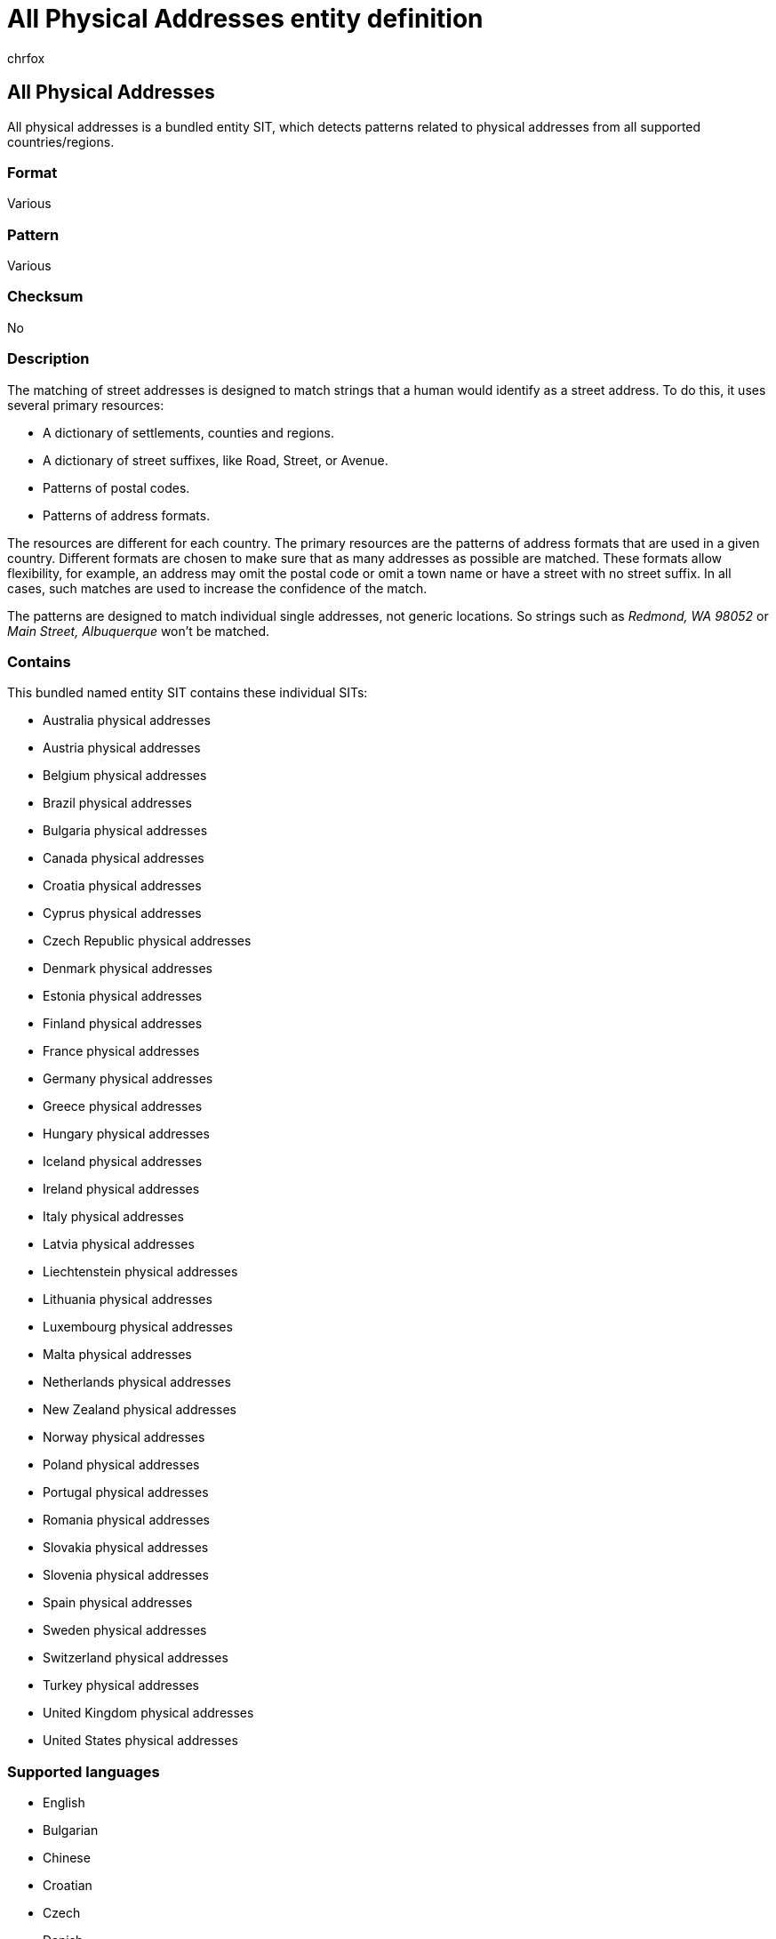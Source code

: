 = All Physical Addresses entity definition
:audience: Admin
:author: chrfox
:description: All Physical Addresses sensitive information type entity definition.
:f1.keywords: ["CSH"]
:f1_keywords: ["ms.o365.cc.UnifiedDLPRuleContainsSensitiveInformation"]
:feedback_system: None
:hideEdit: true
:manager: laurawi
:ms.author: chrfox
:ms.collection: ["M365-security-compliance"]
:ms.date:
:ms.localizationpriority: medium
:ms.service: O365-seccomp
:ms.topic: reference
:recommendations: false
:search.appverid: MET150

== All Physical Addresses

All physical addresses is a bundled entity SIT, which detects patterns related to physical addresses from all supported countries/regions.

=== Format

Various

=== Pattern

Various

=== Checksum

No

=== Description

The matching of street addresses is designed to match strings that a human would identify as a street address.
To do this, it uses several primary resources:

* A dictionary of settlements, counties and regions.
* A dictionary of street suffixes, like Road, Street, or Avenue.
* Patterns of postal codes.
* Patterns of address formats.

The resources are different for each country.
The primary resources are the patterns of address formats that are used in a given country.
Different formats are chosen to make sure that as many addresses as possible are matched.
These formats allow flexibility, for example, an address may omit the postal code or omit a town name or have a street with no street suffix.
In all cases, such matches are used to increase the confidence of the match.

The patterns are designed to match individual single addresses, not generic locations.
So strings such as _Redmond, WA 98052_ or _Main Street, Albuquerque_ won't be matched.

=== Contains

This bundled named entity SIT contains these individual SITs:

* Australia physical addresses
* Austria physical addresses
* Belgium physical addresses
* Brazil physical addresses
* Bulgaria physical addresses
* Canada physical addresses
* Croatia physical addresses
* Cyprus physical addresses
* Czech Republic physical addresses
* Denmark physical addresses
* Estonia physical addresses
* Finland physical addresses
* France physical addresses
* Germany physical addresses
* Greece physical addresses
* Hungary physical addresses
* Iceland physical addresses
* Ireland physical addresses
* Italy physical addresses
* Latvia physical addresses
* Liechtenstein physical addresses
* Lithuania physical addresses
* Luxembourg physical addresses
* Malta physical addresses
* Netherlands physical addresses
* New Zealand physical addresses
* Norway physical addresses
* Poland physical addresses
* Portugal physical addresses
* Romania physical addresses
* Slovakia physical addresses
* Slovenia physical addresses
* Spain physical addresses
* Sweden physical addresses
* Switzerland physical addresses
* Turkey physical addresses
* United Kingdom physical addresses
* United States physical addresses

=== Supported languages

* English
* Bulgarian
* Chinese
* Croatian
* Czech
* Danish
* Estonian
* Finnish
* French
* German
* Hungarian
* Icelandic
* Irish
* Italian
* Japanese
* Latvian
* Lithuanian
* Maltese
* Dutch
* Norwegian
* Polish
* Portuguese
* Romanian
* Slovak
* Slovenian
* Spanish
* Swedish
* Turkish
